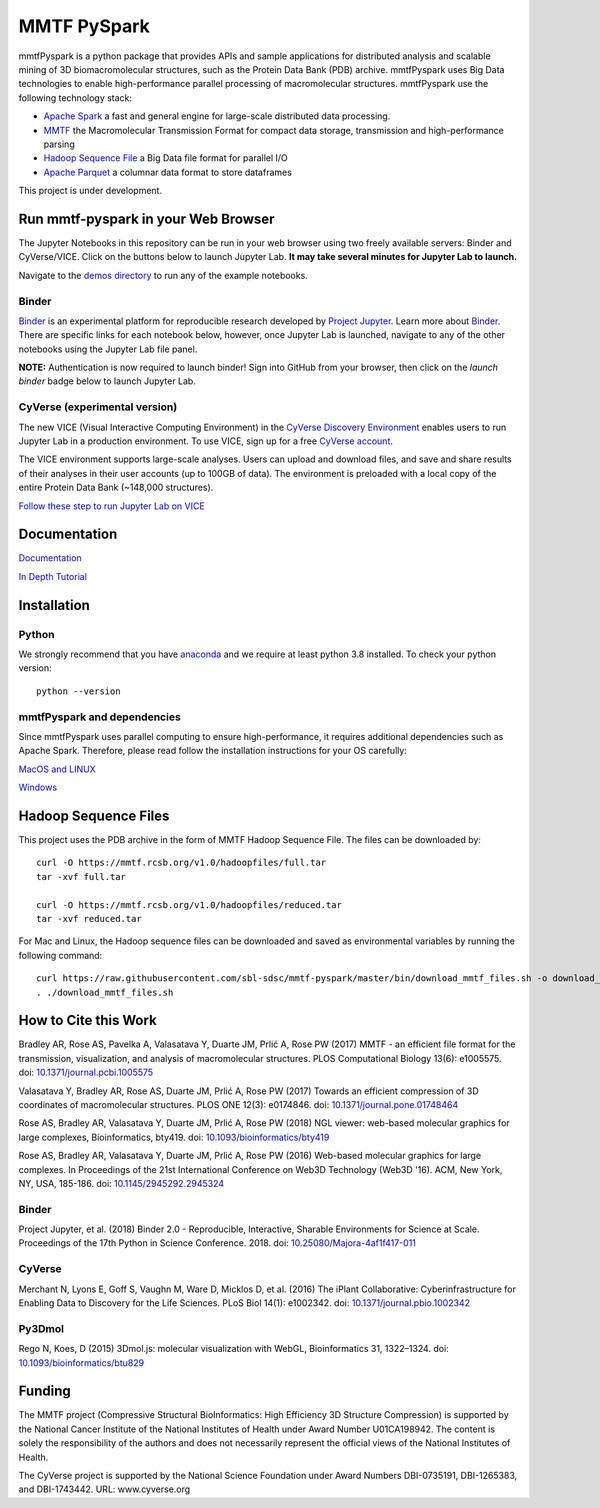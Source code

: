 MMTF PySpark
============

|Build Status| |GitHub license| |Version| |Download MMTF| |Download MMTF
Reduced| |Twitter URL|

mmtfPyspark is a python package that provides APIs and sample
applications for distributed analysis and scalable mining of 3D
biomacromolecular structures, such as the Protein Data Bank (PDB)
archive. mmtfPyspark uses Big Data technologies to enable
high-performance parallel processing of macromolecular structures.
mmtfPyspark use the following technology stack:

- `Apache Spark <https://spark.apache.org/>`__ a fast and general engine for large-scale distributed data processing.
- `MMTF <https://mmtf.rcsb.org/>`__ the Macromolecular Transmission Format for compact data storage, transmission and high-performance parsing
- `Hadoop Sequence File <https://wiki.apache.org/hadoop/SequenceFile>`__ a Big Data file format for parallel I/O
- `Apache Parquet <https://parquet.apache.org/>`__ a columnar data format to store dataframes

This project is under development.

Run mmtf-pyspark in your Web Browser
------------------------------------

The Jupyter Notebooks in this repository can be run in your web browser using two freely available servers: Binder and CyVerse/VICE. Click on the buttons below to launch Jupyter Lab. **It may take several minutes for Jupyter Lab to launch.**

Navigate to the `demos directory <demos>`_ to run any of the example notebooks.

Binder
~~~~~~

`Binder <https://mybinder.org/>`_ is an experimental platform for reproducible research developed by `Project Jupyter <https://jupyter.org/>`_. Learn more about `Binder <https://blog.jupyter.org/mybinder-org-serves-two-million-launches-7543ae498a2a>`_. There are specific links for each notebook below, however, once Jupyter Lab is launched, navigate to any of the other notebooks using the Jupyter Lab file panel.

**NOTE:** Authentication is now required to launch binder! Sign into GitHub from your browser, then click on the `launch binder` badge below to launch Jupyter Lab.

.. image:: https://aws-uswest2-binder.pangeo.io/badge_logo.svg 
   :target: https://aws-uswest2-binder.pangeo.io/v2/gh/sbl-sdsc/mmtf-pyspark/master?urlpath=lab 

CyVerse (experimental version)
~~~~~~~~~~~~~~~~~~~~~~~~~~~~~~

The new VICE (Visual Interactive Computing Environment) in the `CyVerse Discovery Environment <https://www.cyverse.org/discovery-environment>`_ enables users to run Jupyter Lab in a production environment. To use VICE, sign up for a free `CyVerse account <https://www.cyverse.org/create-account>`_.

The VICE environment supports large-scale analyses. Users can upload and download files, and save and share results of their analyses in their user accounts (up to 100GB of data). The environment is preloaded with a local copy of the entire Protein Data Bank (~148,000 structures).

.. image:: docs/vice_badge.png
   :target: https://de.cyverse.org/de/?type=apps&app-id=0c25cbcc-4a74-11e9-b417-008cfa5ae621&system-id=de 

`Follow these step to run Jupyter Lab on VICE <docs/vice_instructions.rst>`_


Documentation
-------------

`Documentation <http://mmtf-pyspark.readthedocs.io/en/latest/>`_

`In Depth Tutorial <https://github.com/sbl-sdsc/mmtf-workshop-2018/>`_

Installation
------------

Python
~~~~~~

We strongly recommend that you have
`anaconda <https://docs.continuum.io/anaconda/install/>`__ and we
require at least python 3.8 installed. To check your python version:

::

    python --version


mmtfPyspark and dependencies
~~~~~~~~~~~~~~~~~~~~~~~~~~~~

Since mmtfPyspark uses parallel computing to ensure high-performance, it
requires additional dependencies such as Apache Spark. Therefore, please
read follow the installation instructions for your OS carefully:

`MacOS and LINUX <http://mmtf-pyspark.readthedocs.io/en/latest/MacLinuxInstallation.html>`_

`Windows <http://mmtf-pyspark.readthedocs.io/en/latest/WindowsInstallation.html>`_

Hadoop Sequence Files
---------------------

This project uses the PDB archive in the form of MMTF Hadoop Sequence File. The files can be downloaded
by:

::

    curl -O https://mmtf.rcsb.org/v1.0/hadoopfiles/full.tar
    tar -xvf full.tar

    curl -O https://mmtf.rcsb.org/v1.0/hadoopfiles/reduced.tar
    tar -xvf reduced.tar

For Mac and Linux, the Hadoop sequence files can be downloaded and saved
as environmental variables by running the following command:

::

    curl https://raw.githubusercontent.com/sbl-sdsc/mmtf-pyspark/master/bin/download_mmtf_files.sh -o download_mmtf_files.sh
    . ./download_mmtf_files.sh

.. |Build Status| image:: https://travis-ci.org/sbl-sdsc/mmtf-pyspark.svg?branch=master
   :target: https://travis-ci.org/sbl-sdsc/mmtf-pyspark
.. |GitHub license| image:: https://img.shields.io/github/license/sbl-sdsc/mmtf-pyspark.svg
   :target: https://github.com/sbl-sdsc/mmtf-pyspark/blob/master/LICENSE
.. |Version| image:: http://img.shields.io/badge/version-0.3.6-yellowgreen.svg?style=flat
   :target: https://github.com/sbl-sdsc/mmtf-pyspark
.. |Download MMTF| image:: http://img.shields.io/badge/download-MMTF_full-yellow.svg?style=flat
   :target: https://mmtf.rcsb.org/v1.0/hadoopfiles/full.tar
.. |Download MMTF Reduced| image:: http://img.shields.io/badge/download-MMTF_reduced-orange.svg?style=flat
   :target: https://mmtf.rcsb.org/v1.0/hadoopfiles/reduced.tar
.. |Binder| image:: https://aws-uswest2-binder.pangeo.io/badge_logo.svg 
   :target: https://aws-uswest2-binder.pangeo.io/v2/gh/sbl-sdsc/mmtf-pyspark/master?urlpath=lab
.. |Twitter URL| image:: https://img.shields.io/twitter/url/http/shields.io.svg?style=social
   :target: https://twitter.com/mmtf_spec

How to Cite this Work
---------------------

Bradley AR, Rose AS, Pavelka A, Valasatava Y, Duarte JM, Prlić A, Rose PW (2017) MMTF - an efficient file format for the transmission, visualization, and analysis of macromolecular structures. PLOS Computational Biology 13(6): e1005575. doi: `10.1371/journal.pcbi.1005575 <https://doi.org/10.1371/journal.pcbi.1005575>`_

Valasatava Y, Bradley AR, Rose AS, Duarte JM, Prlić A, Rose PW (2017) Towards an efficient compression of 3D coordinates of macromolecular structures. PLOS ONE 12(3): e0174846. doi: `10.1371/journal.pone.01748464 <https://doi.org/10.1371/journal.pone.0174846>`_

Rose AS, Bradley AR, Valasatava Y, Duarte JM, Prlić A, Rose PW (2018) NGL viewer: web-based molecular graphics for large complexes, Bioinformatics, bty419. doi: `10.1093/bioinformatics/bty419 <https://doi.org/10.1093/bioinformatics/bty419>`_

Rose AS, Bradley AR, Valasatava Y, Duarte JM, Prlić A, Rose PW (2016) Web-based molecular graphics for large complexes. In Proceedings of the 21st International Conference on Web3D Technology (Web3D '16). ACM, New York, NY, USA, 185-186. doi: `10.1145/2945292.2945324 <https://doi.org/10.1145/2945292.2945324>`_

Binder
~~~~~~

Project Jupyter, et al. (2018) Binder 2.0 - Reproducible, Interactive, Sharable Environments for Science at Scale. Proceedings of the 17th Python in Science Conference. 2018. doi: `10.25080/Majora-4af1f417-011 <https://doi.org/10.25080/Majora-4af1f417-011>`_


CyVerse
~~~~~~~

Merchant N, Lyons E, Goff S, Vaughn M, Ware D, Micklos D, et al. (2016) The iPlant Collaborative: Cyberinfrastructure for Enabling Data to Discovery for the Life Sciences. PLoS Biol 14(1): e1002342. doi: `10.1371/journal.pbio.1002342 <https://doi.org/10.1371/journal.pbio.1002342>`_
 

Py3Dmol
~~~~~~~
Rego N, Koes, D (2015) 3Dmol.js: molecular visualization with WebGL, Bioinformatics 31, 1322–1324. doi: `10.1093/bioinformatics/btu829 <https://doi.org/10.1093/bioinformatics/btu829>`_

Funding
-------

The MMTF project (Compressive Structural BioInformatics: High Efficiency 3D Structure Compression) is supported by the National Cancer Institute of the National Institutes of Health under Award Number U01CA198942. The content is solely the responsibility of the authors and does not necessarily represent the official views of the National Institutes of Health.

The CyVerse project is supported by the National Science Foundation under Award Numbers DBI-0735191,  DBI-1265383, and DBI-1743442. URL: www.cyverse.org
